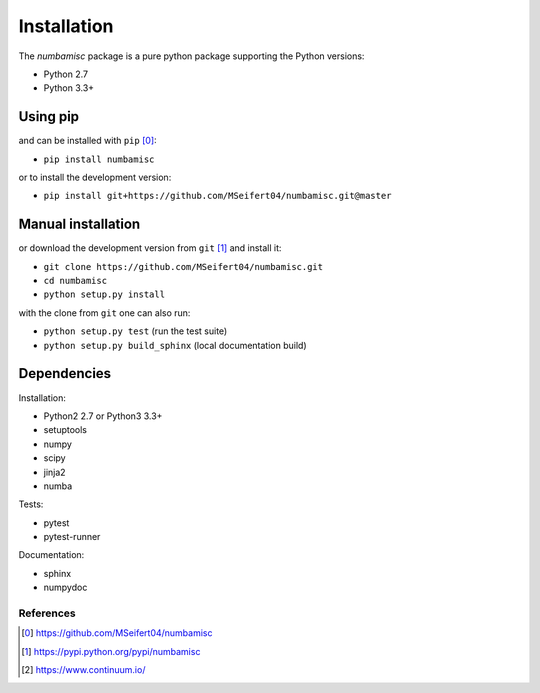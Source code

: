 Installation
------------

The `numbamisc` package is a pure python package supporting the
Python versions:

- Python 2.7
- Python 3.3+


Using pip
^^^^^^^^^

and can be installed with ``pip`` [0]_:

- ``pip install numbamisc``


or to install the development version:

- ``pip install git+https://github.com/MSeifert04/numbamisc.git@master``


Manual installation
^^^^^^^^^^^^^^^^^^^

or download the development version from ``git`` [1]_ and install it:

- ``git clone https://github.com/MSeifert04/numbamisc.git``
- ``cd numbamisc``
- ``python setup.py install``

with the clone from ``git`` one can also run:

- ``python setup.py test`` (run the test suite)
- ``python setup.py build_sphinx`` (local documentation build)

Dependencies
^^^^^^^^^^^^

Installation:

- Python2 2.7 or Python3 3.3+
- setuptools
- numpy
- scipy
- jinja2
- numba


Tests:

- pytest
- pytest-runner


Documentation:

- sphinx
- numpydoc


References
~~~~~~~~~~

.. [0] https://github.com/MSeifert04/numbamisc
.. [1] https://pypi.python.org/pypi/numbamisc
.. [2] https://www.continuum.io/
